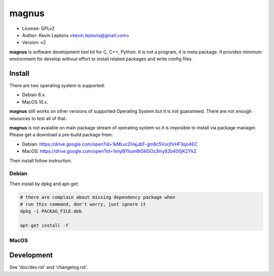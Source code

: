 magnus
******

* License: GPLv2
* Author: Kevin Leptons <kevin.leptons@gmail.com>
* Version: v2


**magnus** is software development tool kit for C, C++, Python. It is not a
program, it is meta package. It provides minimum environment for develop
without effort to install related packages and write config files. 

Install
=======

There are two operating system is supported:

* Debian 8.x.
* MacOS 10.x.

**magnus** still works on other versions of supported Operating System but it
is not guaranteed. There are not enough resources to test all of that.

**magnus** is not avaiable on main package stream of operating system so it is
imposible to install via package manager. Please get a download a pre-build
package from:

* Debian: https://drive.google.com/open?id=1kMLvcZHajJbT-gm8c5VurjfVHF3qo4EC
* MacOS: https://drive.google.com/open?id=1xnyB11ium8tG6GOz3Iny82b400jK2YkZ

Then install follow instruction.

Debian
------

Then install by dpkg and apt-get:

.. code-block:: bash

    # there are complain about missing dependency package when
    # run this command, don't worry, just ignore it
    dpkg -i PACKAG_FILE.deb

    apt-get install -f

MacOS
-----

Development
===========

See 'doc/dev.rst' and 'changelog.rst'.
